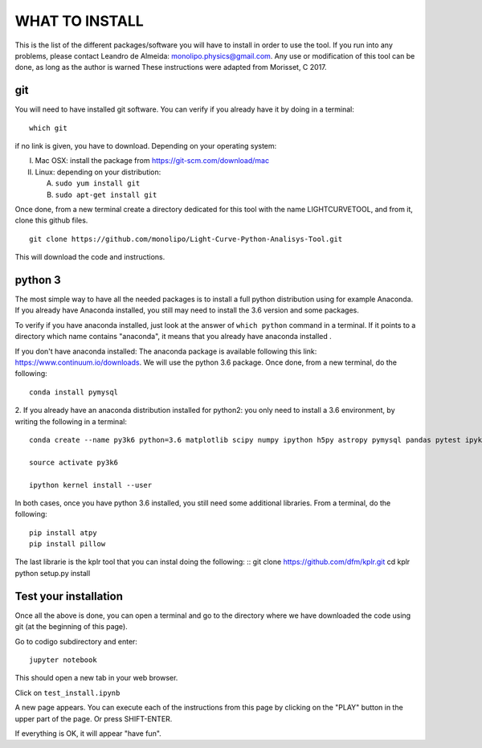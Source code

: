 ===============
WHAT TO INSTALL
===============

This is the list of the different packages/software you will have to install in order to 
use the tool.
If you run into any problems, please contact Leandro de Almeida: monolipo.physics@gmail.com.
Any use or modification of this tool can be done, as long as the author is warned
These instructions were adapted from Morisset, C 2017.

git
===

You will need to have installed git software. You can verify if you
already have it by doing in a terminal: ::
   which git

if no link is given, you have to download. Depending on your operating system:

I. Mac OSX: install the package from https://git-scm.com/download/mac
II. Linux: depending on your distribution:

    A. ``sudo yum install git``
    B. ``sudo apt-get install git``

Once done, from a new terminal create a directory dedicated for
this tool with the name LIGHTCURVETOOL, and from it, clone this github files.
::   
   git clone https://github.com/monolipo/Light-Curve-Python-Analisys-Tool.git

This will download the code and instructions.

python 3
======

The most simple way to have all the needed packages is to install a full python distribution using for example Anaconda. If you already have Anaconda installed, you still may need to install the 3.6 version and some packages.

To verify if you have anaconda installed, just look at the answer of ``which python`` command in a terminal. If it points to a directory which name contains "anaconda", it means that you already have anaconda installed .

If you don't have anaconda installed: The anaconda package is available following this link: `https://www.continuum.io/downloads <https://www.continuum.io/downloads>`_. We will use the python 3.6 package.
Once done, from a new terminal, do the following: ::

  conda install pymysql

2. If you already have an anaconda distribution installed for python2:
you only need to install a 3.6 environment, by writing the following in a terminal: ::
   
   conda create --name py3k6 python=3.6 matplotlib scipy numpy ipython h5py astropy pymysql pandas pytest ipykernel

   source activate py3k6

   ipython kernel install --user

In both cases, once you have python 3.6 installed, you still need some
additional libraries. From a terminal, do the following: ::
   pip install atpy
   pip install pillow
   
The last librarie is the kplr tool that you can instal doing the following: ::
git clone https://github.com/dfm/kplr.git
cd kplr
python setup.py install
   




Test your installation
======================

Once all the above is done, you can open a terminal and go to the directory where we have downloaded the code using git (at the beginning of this page). 

Go to codigo subdirectory and enter: ::
  
   jupyter notebook

This should open a new tab in your web browser. 

Click on ``test_install.ipynb``

A new page appears. You can execute each of the instructions from this page by clicking on the "PLAY" button in the upper part of the page. Or press SHIFT-ENTER.

If everything is OK, it will appear "have fun".
